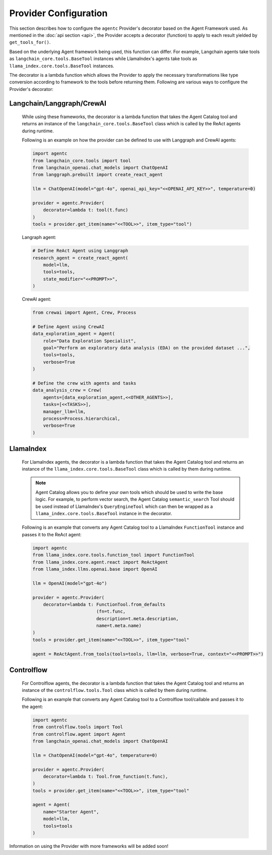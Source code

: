 .. role:: python(code)
   :language: python

Provider Configuration
======================

This section describes how to configure the ``agentc`` Provider's decorator based on the Agent Framework used. As mentioned in
the :doc:`api section <api>`, the Provider accepts a decorator (function) to apply to each result yielded by ``get_tools_for()``.

Based on the underlying Agent framework being used, this function can differ. For example, Langchain agents take tools as
``langchain_core.tools.BaseTool`` instances while LlamaIndex's agents take tools as ``llama_index.core.tools.BaseTool`` instances.

The decorator is a lambda function which allows the Provider to apply the necessary transformations like type conversion
according to framework to the tools before returning them. Following are various ways to configure the Provider's decorator:

Langchain/Langgraph/CrewAI
--------------------------

   While using these frameworks, the decorator is a lambda function that takes the Agent Catalog tool and returns an instance of the
   ``langchain_core.tools.BaseTool`` class which is called by the ReAct agents during runtime.

   Following is an example on how the provider can be defined to use with Langgraph and CrewAI agents:

   .. code-block:: python

        import agentc
        from langchain_core.tools import tool
        from langchain_openai.chat_models import ChatOpenAI
        from langgraph.prebuilt import create_react_agent

        llm = ChatOpenAI(model="gpt-4o", openai_api_key="<<OPENAI_API_KEY>>", temperature=0)

        provider = agentc.Provider(
            decorator=lambda t: tool(t.func)
        )
        tools = provider.get_item(name="<<TOOL>>", item_type="tool")


   Langraph agent:

   .. code-block:: python

        # Define ReAct Agent using Langgraph
        research_agent = create_react_agent(
            model=llm,
            tools=tools,
            state_modifier="<<PROMPT>>",
        )

   CrewAI agent:

   .. code-block:: python

        from crewai import Agent, Crew, Process

        # Define Agent using CrewAI
        data_exploration_agent = Agent(
            role="Data Exploration Specialist",
            goal="Perform an exploratory data analysis (EDA) on the provided dataset ...",
            tools=tools,
            verbose=True
        )

        # Define the crew with agents and tasks
        data_analysis_crew = Crew(
            agents=[data_exploration_agent,<<OTHER_AGENTS>>],
            tasks=[<<TASKS>>],
            manager_llm=llm,
            process=Process.hierarchical,
            verbose=True
        )

LlamaIndex
----------

   For LlamaIndex agents, the decorator is a lambda function that takes the Agent Catalog tool and returns an instance of the
   ``llama_index.core.tools.BaseTool`` class which is called by them during runtime.

   .. note::

       Agent Catalog allows you to define your own tools which should be used to write the base logic. For example, to perform vector
       search, the Agent Catalog ``semantic_search`` Tool should be used instead of LlamaIndex's ``QueryEngineTool`` which
       can then be wrapped as a ``llama_index.core.tools.BaseTool`` instance in the decorator.

   Following is an example that converts any Agent Catalog tool to a LlamaIndex ``FunctionTool`` instance and passes it to the ReAct agent:

   .. code-block:: python

       import agentc
       from llama_index.core.tools.function_tool import FunctionTool
       from llama_index.core.agent.react import ReActAgent
       from llama_index.llms.openai.base import OpenAI

       llm = OpenAI(model="gpt-4o")

       provider = agentc.Provider(
           decorator=lambda t: FunctionTool.from_defaults
                               (fn=t.func,
                               description=t.meta.description,
                               name=t.meta.name)
       )
       tools = provider.get_item(name="<<TOOL>>", item_type="tool"

       agent = ReActAgent.from_tools(tools=tools, llm=llm, verbose=True, context="<<PROMPT>>")

Controlflow
-----------

   For Controlflow agents, the decorator is a lambda function that takes the Agent Catalog tool and returns an instance of the
   ``controlflow.tools.Tool`` class which is called by them during runtime.

   Following is an example that converts any Agent Catalog tool to a Controlflow tool/callable and passes it to the agent:

   .. code-block:: python

       import agentc
       from controlflow.tools import Tool
       from controlflow.agent import Agent
       from langchain_openai.chat_models import ChatOpenAI

       llm = ChatOpenAI(model="gpt-4o", temperature=0)

       provider = agentc.Provider(
           decorator=lambda t: Tool.from_function(t.func),
       )
       tools = provider.get_item(name="<<TOOL>>", item_type="tool"

       agent = Agent(
           name="Starter Agent",
           model=llm,
           tools=tools
       )


Information on using the Provider with more frameworks will be added soon!